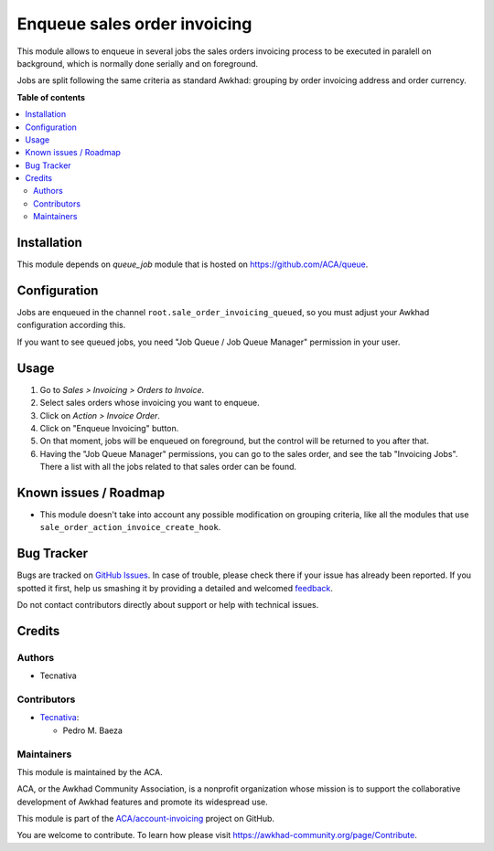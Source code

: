 =============================
Enqueue sales order invoicing
=============================

.. !!!!!!!!!!!!!!!!!!!!!!!!!!!!!!!!!!!!!!!!!!!!!!!!!!!!
   !! This file is generated by oca-gen-addon-readme !!
   !! changes will be overwritten.                   !!
   !!!!!!!!!!!!!!!!!!!!!!!!!!!!!!!!!!!!!!!!!!!!!!!!!!!!

.. |badge1| image:: https://img.shields.io/badge/maturity-Beta-yellow.png
    :target: https://awkhad-community.org/page/development-status
    :alt: Beta
.. |badge2| image:: https://img.shields.io/badge/licence-AGPL--3-blue.png
    :target: http://www.gnu.org/licenses/agpl-3.0-standalone.html
    :alt: License: AGPL-3
.. |badge3| image:: https://img.shields.io/badge/github-ACA%2Faccount--invoicing-lightgray.png?logo=github
    :target: https://github.com/ACA/account-invoicing/tree/12.0/sale_order_invoicing_queued
    :alt: ACA/account-invoicing
.. |badge4| image:: https://img.shields.io/badge/weblate-Translate%20me-F47D42.png
    :target: https://translation.awkhad-community.org/projects/account-invoicing-12-0/account-invoicing-12-0-sale_order_invoicing_queued
    :alt: Translate me on Weblate
.. |badge5| image:: https://img.shields.io/badge/runbot-Try%20me-875A7B.png
    :target: https://runbot.awkhad-community.org/runbot/95/12.0
    :alt: Try me on Runbot

|badge1| |badge2| |badge3| |badge4| |badge5| 

This module allows to enqueue in several jobs the sales orders invoicing
process to be executed in paralell on background, which is normally done
serially and on foreground.

Jobs are split following the same criteria as standard Awkhad: grouping by
order invoicing address and order currency.

**Table of contents**

.. contents::
   :local:

Installation
============

This module depends on *queue_job* module that is hosted on
https://github.com/ACA/queue.

Configuration
=============

Jobs are enqueued in the channel ``root.sale_order_invoicing_queued``,
so you must adjust your Awkhad configuration according this.

If you want to see queued jobs, you need "Job Queue / Job Queue Manager"
permission in your user.

Usage
=====

#. Go to *Sales > Invoicing > Orders to Invoice*.
#. Select sales orders whose invoicing you want to enqueue.
#. Click on *Action > Invoice Order*.
#. Click on "Enqueue Invoicing" button.
#. On that moment, jobs will be enqueued on foreground, but the control will
   be returned to you after that.
#. Having the "Job Queue Manager" permissions, you can go to the sales order,
   and see the tab "Invoicing Jobs". There a list with all the jobs related
   to that sales order can be found.

Known issues / Roadmap
======================

* This module doesn't take into account any possible modification on grouping
  criteria, like all the modules that use
  ``sale_order_action_invoice_create_hook``.

Bug Tracker
===========

Bugs are tracked on `GitHub Issues <https://github.com/ACA/account-invoicing/issues>`_.
In case of trouble, please check there if your issue has already been reported.
If you spotted it first, help us smashing it by providing a detailed and welcomed
`feedback <https://github.com/ACA/account-invoicing/issues/new?body=module:%20sale_order_invoicing_queued%0Aversion:%2012.0%0A%0A**Steps%20to%20reproduce**%0A-%20...%0A%0A**Current%20behavior**%0A%0A**Expected%20behavior**>`_.

Do not contact contributors directly about support or help with technical issues.

Credits
=======

Authors
~~~~~~~

* Tecnativa

Contributors
~~~~~~~~~~~~

* `Tecnativa <https://www.tecnativa.com>`__:

  * Pedro M. Baeza

Maintainers
~~~~~~~~~~~

This module is maintained by the ACA.

.. image:: https://awkhad-community.org/logo.png
   :alt: Awkhad Community Association
   :target: https://awkhad-community.org

ACA, or the Awkhad Community Association, is a nonprofit organization whose
mission is to support the collaborative development of Awkhad features and
promote its widespread use.

This module is part of the `ACA/account-invoicing <https://github.com/ACA/account-invoicing/tree/12.0/sale_order_invoicing_queued>`_ project on GitHub.

You are welcome to contribute. To learn how please visit https://awkhad-community.org/page/Contribute.
